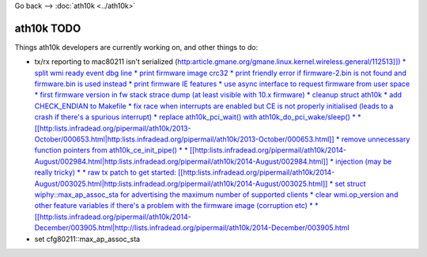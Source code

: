 Go back –> :doc:`ath10k <../ath10k>`

ath10k TODO
-----------

Things ath10k developers are currently working on, and other things to do:

-  tx/rx reporting to mac80211 isn't serialized (`http:article.gmane.org/gmane.linux.kernel.wireless.general/112513]]) \* split wmi ready event dbg line \* print firmware image crc32 \* print friendly error if firmware-2.bin is not found and firmware.bin is used instead \* print firmware IE features \* use async interface to request firmware from user space \* first firmware version in fw stack strace dump (at least visible with 10.x firmware) \* cleanup struct ath10k \* add CHECK_ENDIAN to Makefile \* fix race when interrupts are enabled but CE is not properly initialised (leads to a crash if there's a spurious interrupt) \* replace ath10k_pci_wait() with ath10k_do_pci_wake/sleep() \* \* [[http:\ lists.infradead.org/pipermail/ath10k/2013-October/000653.html|http:lists.infradead.org/pipermail/ath10k/2013-October/000653.html]] \* remove unnecessary function pointers from ath10k_ce_init_pipe() \* \* [[http:\ lists.infradead.org/pipermail/ath10k/2014-August/002984.html|http:lists.infradead.org/pipermail/ath10k/2014-August/002984.html]] \* injection (may be really tricky) \* \* raw tx patch to get started: [[http:\ lists.infradead.org/pipermail/ath10k/2014-August/003025.html|http:lists.infradead.org/pipermail/ath10k/2014-August/003025.html]] \* set struct wiphy::max_ap_assoc_sta for advertising the maximum number of supported clients \* clear wmi.op_version and other feature variables if there's a problem with the firmware image (corruption etc) \* \* [[http:\ lists.infradead.org/pipermail/ath10k/2014-December/003905.html|http://lists.infradead.org/pipermail/ath10k/2014-December/003905.html <http://article.gmane.org/gmane.linux.kernel.wireless.general/112513>`__
-  set cfg80211::max_ap_assoc_sta
